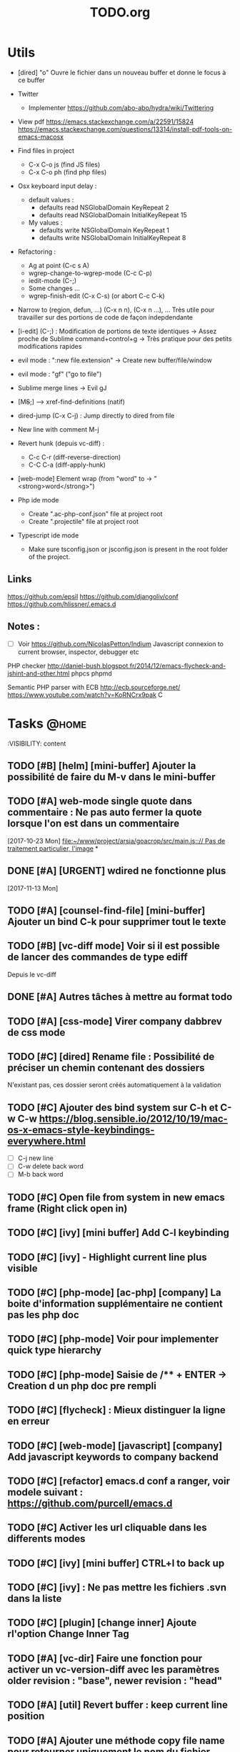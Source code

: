 #+TITLE: TODO.org
#+STARTUP: content
* Utils
- [dired] "o" Ouvre le fichier dans un nouveau buffer et donne le focus à ce buffer

- Twitter
  - Implementer https://github.com/abo-abo/hydra/wiki/Twittering

- View pdf
  https://emacs.stackexchange.com/a/22591/15824
  https://emacs.stackexchange.com/questions/13314/install-pdf-tools-on-emacs-macosx

- Find files in project
  - C-x C-o js (find JS files)
  - C-x C-o ph (find php files)

- Osx keyboard input delay :
  - default values :
    - defaults read NSGlobalDomain KeyRepeat 2
    - defaults read NSGlobalDomain InitialKeyRepeat 15
  - My values :
     - defaults write NSGlobalDomain KeyRepeat 1
     - defaults write NSGlobalDomain InitialKeyRepeat 8

- Refactoring : 
  - Ag at point (C-c s A)
  - wgrep-change-to-wgrep-mode (C-c C-p)
  - iedit-mode (C-;)
  - Some changes ...
  - wgrep-finish-edit (C-x C-s) (or abort C-c C-k)

- Narrow to (region, defun, ...)
  (C-x n n), (C-x n ...), ...
  Très utile pour travailler sur des portions de code de façon indepdendante

- [i-edit] (C-;) : Modification de portions de texte identiques 
  -> Assez proche de Sublime command+control+g
  -> Très pratique pour des petits modifications rapides

- evil mode : ":new file.extension" -> Create new buffer/file/window

- evil mode : "gf" ("go to file")

- Sublime merge lines -> Evil gJ

- [M+S+;] ---> xref-find-definitions (natif)

- dired-jump (C-x C-j) : Jump directly to dired from file

- New line with comment M-j

- Revert hunk (depuis vc-diff) :
  - C-c C-r (diff-reverse-direction)
  - C-C C-a (diff-apply-hunk)

- [web-mode] Element wrap (from "word" to -> "<strong>word</strong>")

- Php ide mode
  - Create ".ac-php-conf.json" file at project root
  - Create ".projectile" file at project root

- Typescript ide mode
  - Make sure tsconfig.json or jsconfig.json is present in the root folder of the project.
** Links
  https://github.com/epsil
  https://github.com/djangoliv/conf
  https://github.com/hlissner/.emacs.d
** Notes :
- [ ] Voir https://github.com/NicolasPetton/Indium
  Javascript connexion to current browser, inspector, debugger etc

PHP checker
http://daniel-bush.blogspot.fr/2014/12/emacs-flycheck-and-jshint-and-other.html
phpcs
phpmd

Semantic PHP parser with ECB
http://ecb.sourceforge.net/
https://www.youtube.com/watch?v=KoRNCrx9pak
C
* Tasks                                                               :@home:
  :VISIBILITY: content
** TODO [#B] [helm] [mini-buffer] Ajouter la possibilité de faire du M-v dans le mini-buffer 
   SCHEDULED: <2017-11-30 Thu>
** TODO [#A] web-mode single quote dans commentaire : Ne pas auto fermer la quote lorsque l'on est dans un commentaire 
   [2017-10-23 Mon]
   [[file:~/www/project/arsia/goacrop/src/main.js:://%20Pas%20de%20traitement%20particulier,%20l'image][file:~/www/project/arsia/goacrop/src/main.js::// Pas de traitement particulier, l'image]]
*
** DONE [#A] [URGENT] wdired ne fonctionne plus                       
   [2017-11-13 Mon]
   [[file:~/www/temp/.png]]

** TODO [#A] [counsel-find-file] [mini-buffer] Ajouter un bind C-k pour supprimer tout le texte 
** TODO [#B] [vc-diff mode] Voir si il est possible de lancer des commandes de type ediff 
       Depuis  le vc-diff
** DONE [#A] Autres tâches à mettre au format todo                    
** TODO [#A] [css-mode] Virer company dabbrev de css mode             
** TODO [#C] [dired] Rename file : Possibilité de préciser un chemin contenant des dossiers 
      N'existant pas, ces dossier seront créés automatiquement à la validation
** TODO [#C] Ajouter des bind system sur C-h et C-w C-w https://blog.sensible.io/2012/10/19/mac-os-x-emacs-style-keybindings-everywhere.html 
  - [ ] C-j new line
  - [ ] C-w delete back word
  - [ ] M-b back word
** TODO [#C] Open file from system in new emacs frame (Right click open in) 
** TODO [#C] [ivy] [mini buffer] Add C-l keybinding                   
** TODO [#C] [ivy] - Highlight current line plus visible              
** TODO [#C] [php-mode] [ac-php] [company] La boite d'information supplémentaire ne contient pas les php doc 
** TODO [#C] [php-mode] Voir pour implementer quick type hierarchy    
** TODO [#C] [php-mode] Saisie de /** + ENTER -> Creation d un php doc pre rempli 
** TODO [#C] [flycheck] : Mieux distinguer la ligne en erreur         
** TODO [#C] [web-mode] [javascript] [company] Add javascript keywords to company backend 
** TODO [#C] [refactor] emacs.d conf a ranger, voir modele suivant : https://github.com/purcell/emacs.d 
** TODO [#C] Activer les url cliquable dans les differents modes      
** TODO [#C] [ivy] [mini buffer] CTRL+l to back up                    
** TODO [#C] [ivy] : Ne pas mettre les fichiers .svn dans la liste    
** TODO [#C] [plugin] [change inner] Ajoute rl'option Change Inner Tag 
** TODO [#A] [vc-dir] Faire une fonction pour activer un vc-version-diff avec les paramètres older revision : "base", newer revision : "head" 

** TODO [#A] [util] Revert buffer : keep current line position        
** TODO [#A] Ajouter une méthode copy file name pour retourner uniquement le nom du fichier 
  - La fonction copy-file-name-to-clipbord est present, mais elle retourne le chemin complet
    Il faudrait garder que la derniere partie apres le /
** TODO [#A] [vc-dir] delete-file dont prompt for path, kill buffer   
** TODO [#A] Fonction get file name to clipboard (très utilisé)       
** TODO [#A] Don't prompt for delete recursivly (code available in prelude) 
  - [ ] Show current mode in color
  - [ ] Show current VC system used
  - [ ] Show current encoding
** TODO [#A] Mini buffer : Ne pas afficher de scrollbar               
** TODO [#B] Faire fonctionner fengyuanchen/cropper, les fichiers .babelrc, .editorconfig (déjà le cas en principe), .eslintrc 
   [2017-09-20 Wed]
** DONE [#B] Definir tous les fichiers .php dans un dossier "process" pour être en mode php 
   [2017-11-08 Wed]
   [[file:~/www/project/arsia/arsia_standard_310/dev/common/include/process/mediadata/MediaDataHelper.class.php::public%20function%20getMediaDataButton($p_sIdImg,%20$p_sIdHiddenField,%20$p_sImagePath%20%3D%20'')%0D][file:~/www/project/arsia/arsia_standard_310/dev/common/include/process/mediadata/MediaDataHelper.class.php::public function getMediaDataButton($p_sIdImg, $p_sIdHiddenField, $p_sImagePath = '')]]
** TODO [#A] Voir pour régler définitivement le "problème" des retours chariots : 
   Si des caractères ^M sont visibles dans un fichier, il faut voir pour
   s'adapter à ce comportement.
   

   Commencer par voir comment Sublime / VS Code / Eclipse gére le problème.
   Il semblerait que ce caractère ne soit pas pris en compte avec les editeurs
   modernes, sous Emacs en revanche, si le caractère est présent mais non
   visible (prog mode par exemple) lorsque l'on avance ou recule, il est pris en
   compte comme un vrai caractère.
   
   
   [2017-11-09 Thu]
   [[file:~/www/project/arsia/arsia_standard_310/dev/data2print/admin/module/affectation_gabarit/js/affectationTemplateManager.js::dropLeft.onDragOut%20%3D%20function(p_oDragSource,%20p_eEvent,%20p_oData)%20{][file:~/www/project/arsia/arsia_standard_310/dev/data2print/admin/module/affectation_gabarit/js/affectationTemplateManager.js::dropLeft.onDragOut = function(p_oDragSource, p_eEvent, p_oData) {]]

** TODO [#A] core.css - On se paye un warning de css flycheck too many errors 
   [2017-11-10 Fri]
   [[file:~/www/project/arsia/arsia_standard_310/dev/common/layout/css/core.css::/*-------------------------------------------------------------]]

** TODO [#A] Liens -> Ne pas faire de style en rollover, ne pas changer la couleur du texte (violet) -> Laisser uniquement le surlignage 
   [2017-11-10 Fri]
   [[file:~/www/project/arsia/goacrop/example/production_crop_update.php::$crop_url%20%3D%20'http://192.168.0.26/project/arsia/goacrop/lib/sygesp_croptosize/dev/goacroptosize.xml.php?ZoImIdx%3D3'%3B][file:~/www/project/arsia/goacrop/example/production_crop_update.php::$crop_url = 'http://192.168.0.26/project/arsia/goacrop/lib/sygesp_croptosize/dev/goacroptosize.xml.php?ZoImIdx=3';]]

** TODO [#A] URGENT -> PHP-MODE -> Les quotes ( ) { } [ ] ne fonctionnent pas comme en web-mode 
   [2017-11-10 Fri]
   [[file:/Volumes/dev/arsia_3.1.x_standard/dev/sygesp/production_crop2.php::(]]

** TODO [#A] [web-mode] C-k ne s arrête pas a la dernière quote dans la chaîne suivante : 
   Il faut placer le cart dans le candO juste après la première quote
   $asAssign = array();
   $asAssign['AssignIdx'] = $oAssign->getIdx();
   $asAssign['categoryName'] = $sName;
   $asAssign['bgcolor'] = $sBackgroundColor;
   $asAssign['textColor'] = $sTextColor;
   $asAssign['discountName'] = $sDiscName;
   $asAssign['nbProducts'] = $sProductCount;
   $asAssign['labelNbProducts'] = $sProductCount;
   $asAssign['canDo']['pageXToPageX'] = RightHelper::getInstance()->canDoActionForFlatplan(RightActionConstant::ASSIGN_CATEGORY_MOVE_PAGEX_TO_PAGEX, $iFPPrIdx);
   $asAssign['canDo']['pageXToPageY'] = RightHelper::getInstance()->canDoActionForFlatplan(RightActionConstant::ASSIGN_CATEGORY_MOVE_PAGEX_TO_PAGEY, $iFPPrIdx);
   $asAssign['canDo']['editAssign'] = RightHelper::getInstance()->canDoActionForFlatplan(RightActionConstant::ASSIGN_CATEGORY_EDIT, $iFPPrIdx);
   $asAssign['canDo']['deleteAssign'] = RightHelper::getInstance()->canDoActionForFlatplan(RightActionConstant::ASSIGN_CATEGORY_DELETE, $iFPPrIdx);
   $asAssign['canDo']['refineAssign'] = RightHelper::getInstance()->canDoActionForFlatplan(RightActionConstant::ASSIGN_CATEGORY_DELETE, $iFPPrIdx);
   $asAssign['canDo']['nbmaxprod'] = RightHelper::getInstance()->canDoActionForConceptionPage(RightActionConstant::CONCEPTION_DEFINE_PRODUCT_COUNT_PER_PAGE, $oPage->getIdx(), $iFPPrIdx);
   $asAssign['canDo']['seeAssignComment'] = $bCanSeeAssignComment;
   $asAssign['nbNotes'] = $iCommentCount;
   $asAssign['notesPreview'] = $sAssignCommentListPreview;
   
   [2017-11-13 Mon]
   [[file:~/www/project/easy3p/easy3p_3.2_lot2/dev/module/flatplan/ajax/conception/pageListInfo.php::$asAssign%5B'canDo'%5D%5B'pageXToPageY'%5D%20%3D%20RightHelper::getInstance()->canDoActionForFlatplan(RightActionConstant::ASSIGN_CATEGORY_MOVE_PAGEX_TO_PAGEY,%20$iFPPrIdx)%3B][file:~/www/project/easy3p/easy3p_3.2_lot2/dev/module/flatplan/ajax/conception/pageListInfo.php::$asAssign['canDo']['pageXToPageY'] = RightHelper::getInstance()->canDoActionForFlatplan(RightActionConstant::ASSIGN_CATEGORY_MOVE_PAGEX_TO_PAGEY, $iFPPrIdx);]]

** TODO [#A] Disable company mode auto -> Trigger it only by key binding 
   [2017-11-13 Mon]
   [[file:~/www/project/easy3p/easy3p_3.2_lot2/dev/module/flatplan/js/view/conception/popup/Refine.js::{action:%20'close',%20text:%20'',%20cls:%20'closeButton',%20iconCls:%20'ico-close-24',%20tooltip:%20getTrad('doClose')}][file:~/www/project/easy3p/easy3p_3.2_lot2/dev/module/flatplan/js/view/conception/popup/Refine.js::{action: 'close', text: '', cls: 'closeButton', iconCls: 'ico-close-24', tooltip: getTrad('doClose')}]]

** TODO [#A] Les fichiers flatplan/index.php et lang fr sont de nouveau lent en web-mode 
   [2017-11-13 Mon]
   [[file:~/.emacs.d/emacs_todo.org::*%5Bprojectile%20find%20file%5D%20Auto%20centrer%20la%20ligne%20une%20fois%20le%20goto%20dans%20le%20fichier][{projectile find file} Auto centrer la ligne une fois le goto dans le fichier]]

** TODO [#A] Il faut initialiser les divider a visible au lancement   
   [2017-11-14 Tue]
   [[file:~/www/project/rb_siteweb/rb_siteweb_1.4/resources/module/mag_list/js/mag_list.js::*]]

** TODO [#B] Terminer intégration de hunspell @work                   
** TODO [#B] Rebind les scroll to other window pour avoir un scroll sur la fenetre a cote mais d'une demie page seulement 
      C-M-S-v runs the command scroll-other-window-down (found in
      global-map), which is an interactive compiled Lisp function in
      ‘window.el’.

      It is bound to <M-prior>, C-M-S-v, ESC <prior>.

      (scroll-other-window-down &optional LINES)

      Scroll the "other window" down.
      For more details, see the documentation for ‘scroll-other-window’.

** TODO [#B] [vc-dir] Faire une fonction toggle des hunk comme dans magit 
** TODO [#B] General : Utiliser le package general et jouer une touche sur 
  super-spc ou hyper-sp
** TODO [#B] Mini buffer > M-p : Ne pas afficher de message beginning of 
  buffer bla bla
** TODO [#B] AG mettre en mode emacs et non pas evil normal           
** TODO [#B] [projectile find file] Auto centrer la ligne une fois le goto dans le fichier 
** TODO [#B] [svn-log-view] Faire des ediff depuis ce mode            
** TODO [#B] Faire une fonction "Merge lines" pour supprimer les linebreak/whitespace 
** TODO [#B] Delete file : Ne pas re demander le chemin alors que l'on a deja le focus 
** TODO [#B] Ivy : Possibilité de boucler                             

** TODO [#B] [vc-dir] N'affiche pas les fichiers supprimés localement, mais non envoyé à svn (svn remove) 

** TODO [#B] Projectile - Ne pas ajouter automatiquement les fichiers manquants dans le cache, car cela peut ralentir énormement le process d'ouverture du fichier. Il faut le gérer manuellement 
   [2017-11-10 Fri]
   [[file:/Volumes/dev/arsia_3.1.x_standard/dev/sygesp/include/lib/internal/croptosize2/src/events.js::Events.on_validate%20%3D%20function(input)%20{][file:/Volumes/dev/arsia_3.1.x_standard/dev/sygesp/include/lib/internal/croptosize2/src/events.js::Events.on_validate = function(input) {]]

** TODO [#C] [theme] Mettre plus en avant le buffer actif             
** DONE [#C] [theme] js color var                                     
** TODO [#C] [theme] Ajouter des differenciations sur certains mot clee comme "$", "=", ".", "'", "(", ")", "+", "-", certains mots clés php "var_dump", "PHP_EOL", etc Voir package "highlight-chars" 
** TODO [#C] [theme] php mode : Plus de couleurs                      
** TODO [#C] Fichiers markdown mette toutes les windows en centré     
      (Creation de differences inutiles sur la toute dernière ligne de certains fichiers)
** TODO [#C] Markdown mode style like in Sublime (background white, text black, column width limit, center inside 
   Markdown in white theme
** TODO [#C] Markdown in white theme                                  
** TODO [#C] Associer les fichiers .pdf au mode PDFView               
** TODO [#C] Ajouter un bind C-space en mode company pour afficher / masquer la documentation (comportement moderne) 
** TODO [#C] Ag result buffer : C-o : Open in new window              
** TODO [#C] [vc-dir] N et P pour se déplacer en evitant les dossiers 
** TODO [#C] Help mode evil : add q binding pour quitter              
** TODO [#C] [vc-dir] key M-< && M-> : Faire pointer sur le vrai début/fin de ligne 
** TODO [#C] [doc-view] Faire fonctionner doc-view (Lire des fichiers excel, doc, word, etc) 
** TODO [#C] [util] Voir si il est possible de faire un (CMD+P + touche @) (file.php@methode_name) 
** TODO [#B] Il faudrait voir pour faire tourner 2 instances d emacs, 
   [2017-11-15 Wed]

** TODO [#C] Faire un mode pour naviguer dans le html comme dans l'outil de debug de Chrome et la partie elements 
   [2017-11-16 Thu]
   [[file:/Volumes/dev/arsia_3.1.x_standard/dev/sygesp/production_crop2.php::</a>]]

** TODO [#A] [web-mode] La double quote en attribut ne fonctionne pas bien 
   [2017-11-16 Thu]
   [[file:/Volumes/dev/arsia_3.1.x_standard/dev/sygesp/production_crop2.php::<li%20class%3D"btn%20btn-default"%20onclick%3D"goacrop.Events.on_zoomplus()%3B"%20title%3D"Init">][file:/Volumes/dev/arsia_3.1.x_standard/dev/sygesp/production_crop2.php::<li class="btn btn-default" onclick="goacrop.Events.on_zoomplus();" title="Init">]]

   [2017-11-17 Fri]
   [[file:~/www/project/arsia/goacrop/src/utils.js:://%20x%200%20y%200%20a%200][file:~/www/project/arsia/goacrop/src/utils.js::// x 0 y 0 a 0]]

** TODO [#A] Lorsque l'on quite le mode ediff - Les windows se placent n'importe comment 
   [2017-11-20 Mon]
   [[file:~/org/etor.org::*3.1%20Corriger%20le%20sprite%20des%20boutons%20visible%20dans%20une%20fiche%20produit][3.1 Corriger le sprite des boutons visible dans une fiche produit]]

** TODO [#A] ag > Faire en sorte que le mode fonctionne comme le mode rgrep avec un follow auto et un split 
   [2017-11-29 Wed]
   [[file:~/.emacs.d_prelude/core/prelude-packages.el::"When%20file%20with%20EXTENSION%20is%20opened%20triggers%20auto-install%20of%20PACKAGE.][file:~/.emacs.d_prelude/core/prelude-packages.el::"When file with EXTENSION is opened triggers auto-install of PACKAGE.]]

** TODO [#A] css mode : Paste : Ajouter une indentation auto après le paste
   [2017-11-29 Wed]
   [[file:~/www/project/arsia/arsia_standard_310/dev/mobile/pim/layout/main.css::.header%20.form-inline%20.btn%20{][file:~/www/project/arsia/arsia_standard_310/dev/mobile/pim/layout/main.css::.header .form-inline .btn {]]

** TODO [#A] Try ParInfer mode https://github.com/shaunlebron/parinfer
   [2017-11-30 Thu]
   [[file:~/.emacs.d/lisp/defun/wlh-nodejs-task-list.el::(defun%20re-seq%20(regexp%20string)][file:~/.emacs.d/lisp/defun/wlh-nodejs-task-list.el::(defun re-seq (regexp string)]]

** TODO [#A] Org capture C-h ne fonctionne pas
   [2017-12-01 Fri]
   [[file:~/org/main.org::*Arsia%203.2%20crop][Arsia 3.2 crop]]
** DONE [#A] Configurer les touches page down et page up
  [2017-12-01 Fri]
  [[file:~/www/logs/log_2017-12-01.log::Type,%20CoTyLevel%20FROM%20syge_concurrencytype%5D%0A01/12/17%2011:40:21,297%20(%2B%206%20ms)%20e8c3%20DEBUG%20DBManagerMySQL%20-%20select%20in%200.0003s%20:%20%5BSELECT%20ZoneIdx,ZoneZoTeStoryId,ZoneZoTeIdx,ZoneZoImIdx,ZoneDocuIdx,ZoneEtapIdxEnCours,ZoneType,ZoneItemId,ZonePageIdx,ZoneTop,ZoneLeft,ZoneBottom,ZoneRight,ZoneUpdatable,ZoneDeletable,ZonePageRefreshNeeded,ZoneServerRefreshNeeded,ZoneBrief,ZoneUsrIdx,DATE_FORMAT(ZoneDateRemise,'%25Y-%25m-%25d%20%25H:%25i:%25s')%20AS%20ZoneDateRemise_dv%20,DATE_FORMAT(ZoneDateCorrection,'%25Y-%25m-%25d%20%25H:%25i:%25s')%20AS%20Z][file:~/www/logs/log_2017-12-01.log::Type, CoTyLevel FROM syge_concurrencytype]
01/12/17 11:40:21,297 (+ 6 ms) e8c3 DEBUG DBManagerMySQL - select in 0.0003s : [SELECT ZoneIdx,ZoneZoTeStoryId,ZoneZoTeIdx,ZoneZoImIdx,ZoneDocuIdx,ZoneEtapIdxEnCours,ZoneType,ZoneItemId,ZonePageIdx,ZoneTop,ZoneLeft,ZoneBottom,ZoneRight,ZoneUpdatable,ZoneDeletable,ZonePageRefreshNeeded,ZoneServerRefreshNeeded,ZoneBrief,ZoneUsrIdx,DATE_FORMAT(ZoneDateRemise,'%Y-%m-%d %H:%i:%s') AS ZoneDateRemise_dv ,DATE_FORMAT(ZoneDateCorrection,'%Y-%m-%d %H:%i:%s') AS Z]]
** TODO Emacs directory doesn't exist; --> Ne pas afficher de prompt
   [2017-12-01 Fri]
   [[file:~/Documents/perso/glurps/static/a/b/a.html]]

** TODO Kill dired buffer of a, too ? -> Don't prompt
   [2017-12-01 Fri]
   [[file:~/Documents/perso/glurps/static/]]

** TODO [#A] [web-mode] M-j doit faire une nouvelle ligne de commentaire
   [2017-12-07 Thu]
   [[file:~/www/project/arsia/arsia_3.2.x_standard/pimdatamanager/admin/module/data/list2.php::*%20filterToolbar][file:~/www/project/arsia/arsia_3.2.x_standard/pimdatamanager/admin/module/data/list2.php::* filterToolbar]]
   [[file:~/org/arsia.org::*%5Bevol%5D%20Arsia%203.3%20-%20Faire%20un%20js%20global%20permettant%20de%20masquer%20via%20une%20conf%20tout%20les%20console.log.][{evol} Arsia 3.3 - Faire un js global permettant de masquer via une conf tout les console.log.]]

** TODO C-w company mode 
   [2017-12-07 Thu]
   [[file:~/www/project/arsia/arsia_3.2.x_standard/pimdatamanager/admin/module/data/js/filterToolbar.js::*%20Nested%20.dropdown,%20prevent%20closing%20the%20first%20dropdown,%20hen%20acti][file:~/www/project/arsia/arsia_3.2.x_standard/pimdatamanager/admin/module/data/js/filterToolbar.js::* Nested .dropdown, prevent closing the first dropdown, hen acti]]
** DONE i-search color mauvaise
   [2017-12-08 Fri]
   [[file:~/www/project/arsia/arsia_3.2.x_standard/pimdatamanager/admin/module/data/list2.php::<div%20style%3D"text-align:%20left%3B"><label%20class%3D"checkbox"%20style%3D"text-align:%20left%3B"><input%20type%3D"checkbox"%20value%3D"0">Checkbox%201</label></div>][file:~/www/project/arsia/arsia_3.2.x_standard/pimdatamanager/admin/module/data/list2.php::<div style="text-align: left;"><label class="checkbox" style="text-align: left;"><input type="checkbox" value="0">Checkbox 1</label></div>]]

** DONE Hide trailing whitespace
   [2017-12-08 Fri]
   [[file:~/www/project/arsia/arsia_3.2.x_standard/pimdatamanager/admin/module/data/list2.php::<div%20style%3D"text-align:%20left%3B"><label%20class%3D"checkbox"%20style%3D"text-align:%20left%3B"><input%20type%3D"checkbox"%20value%3D"0">Checkbox%201</label></div>][file:~/www/project/arsia/arsia_3.2.x_standard/pimdatamanager/admin/module/data/list2.php::<div style="text-align: left;"><label class="checkbox" style="text-align: left;"><input type="checkbox" value="0">Checkbox 1</label></div>]]

** TODO [#A] DIRED - Auto sorted by access time
   [2018-01-10 Wed]
   [[file:~/Downloads/export.php]]


